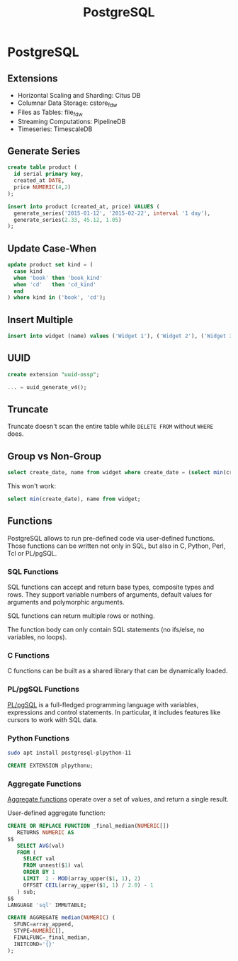 #+title: PostgreSQL

* PostgreSQL

** Extensions

+ Horizontal Scaling and Sharding: Citus DB
+ Columnar Data Storage: cstore_fdw
+ Files as Tables: file_fdw
+ Streaming Computations: PipelineDB
+ Timeseries: TimescaleDB


** Generate Series

#+BEGIN_SRC sql
create table product (
  id serial primary key,
  created_at DATE,
  price NUMERIC(4,2)
);

insert into product (created_at, price) VALUES (
  generate_series('2015-01-12', '2015-02-22', interval '1 day'),
  generate_series(2.33, 45.12, 1.05)
);
#+END_SRC

** Update Case-When

#+BEGIN_SRC sql
update product set kind = (
  case kind
  when 'book' then 'book_kind'
  when 'cd'   then 'cd_kind'
  end
) where kind in ('book', 'cd');
#+END_SRC


** Insert Multiple

#+BEGIN_SRC sql
insert into widget (name) values ('Widget 1'), ('Widget 2'), ('Widget 3');
#+END_SRC

** UUID

#+BEGIN_SRC sql
create extension "uuid-ossp";

... = uuid_generate_v4();
#+END_SRC

** Truncate

Truncate doesn't scan the entire table while ~DELETE FROM~ without ~WHERE~ does.

** Group vs Non-Group

#+BEGIN_SRC sql
select create_date, name from widget where create_date = (select min(create_date) from widget);
#+END_SRC

This won't work:

#+BEGIN_SRC sql
select min(create_date), name from widget;
#+END_SRC
** Functions

PostgreSQL allows to run pre-defined code via user-defined functions. Those
functions can be written not only in SQL, but also in C, Python, Perl, Tcl or
PL/pgSQL.

*** SQL Functions

SQL functions can accept and return base types, composite types and rows. They
support variable numbers of arguments, default values for arguments and
polymorphic arguments.

SQL functions can return multiple rows or nothing.

The function body can only contain SQL statements (no ifs/else, no variables, no
loops).

*** C Functions

C functions can be built as a shared library that can be dynamically loaded.
*** PL/pgSQL Functions

[[https://www.postgresql.org/docs/current/plpgsql.html][PL/pgSQL]] is a full-fledged programming language with variables, expressions and
control statements. In particular, it includes features like cursors to work
with SQL data.
*** Python Functions

#+begin_src bash
sudo apt install postgresql-plpython-11
#+end_src

#+begin_src sql
CREATE EXTENSION plpythonu;

#+end_src
*** Aggregate Functions

[[https://www.postgresql.org/docs/current/functions-aggregate.html][Aggregate functions]] operate over a set of values, and return a single result.

User-defined aggregate function:

#+begin_src sql
CREATE OR REPLACE FUNCTION _final_median(NUMERIC[])
   RETURNS NUMERIC AS
$$
   SELECT AVG(val)
   FROM (
     SELECT val
     FROM unnest($1) val
     ORDER BY 1
     LIMIT  2 - MOD(array_upper($1, 1), 2)
     OFFSET CEIL(array_upper($1, 1) / 2.0) - 1
   ) sub;
$$
LANGUAGE 'sql' IMMUTABLE;

CREATE AGGREGATE median(NUMERIC) (
  SFUNC=array_append,
  STYPE=NUMERIC[],
  FINALFUNC=_final_median,
  INITCOND='{}'
);
#+end_src
